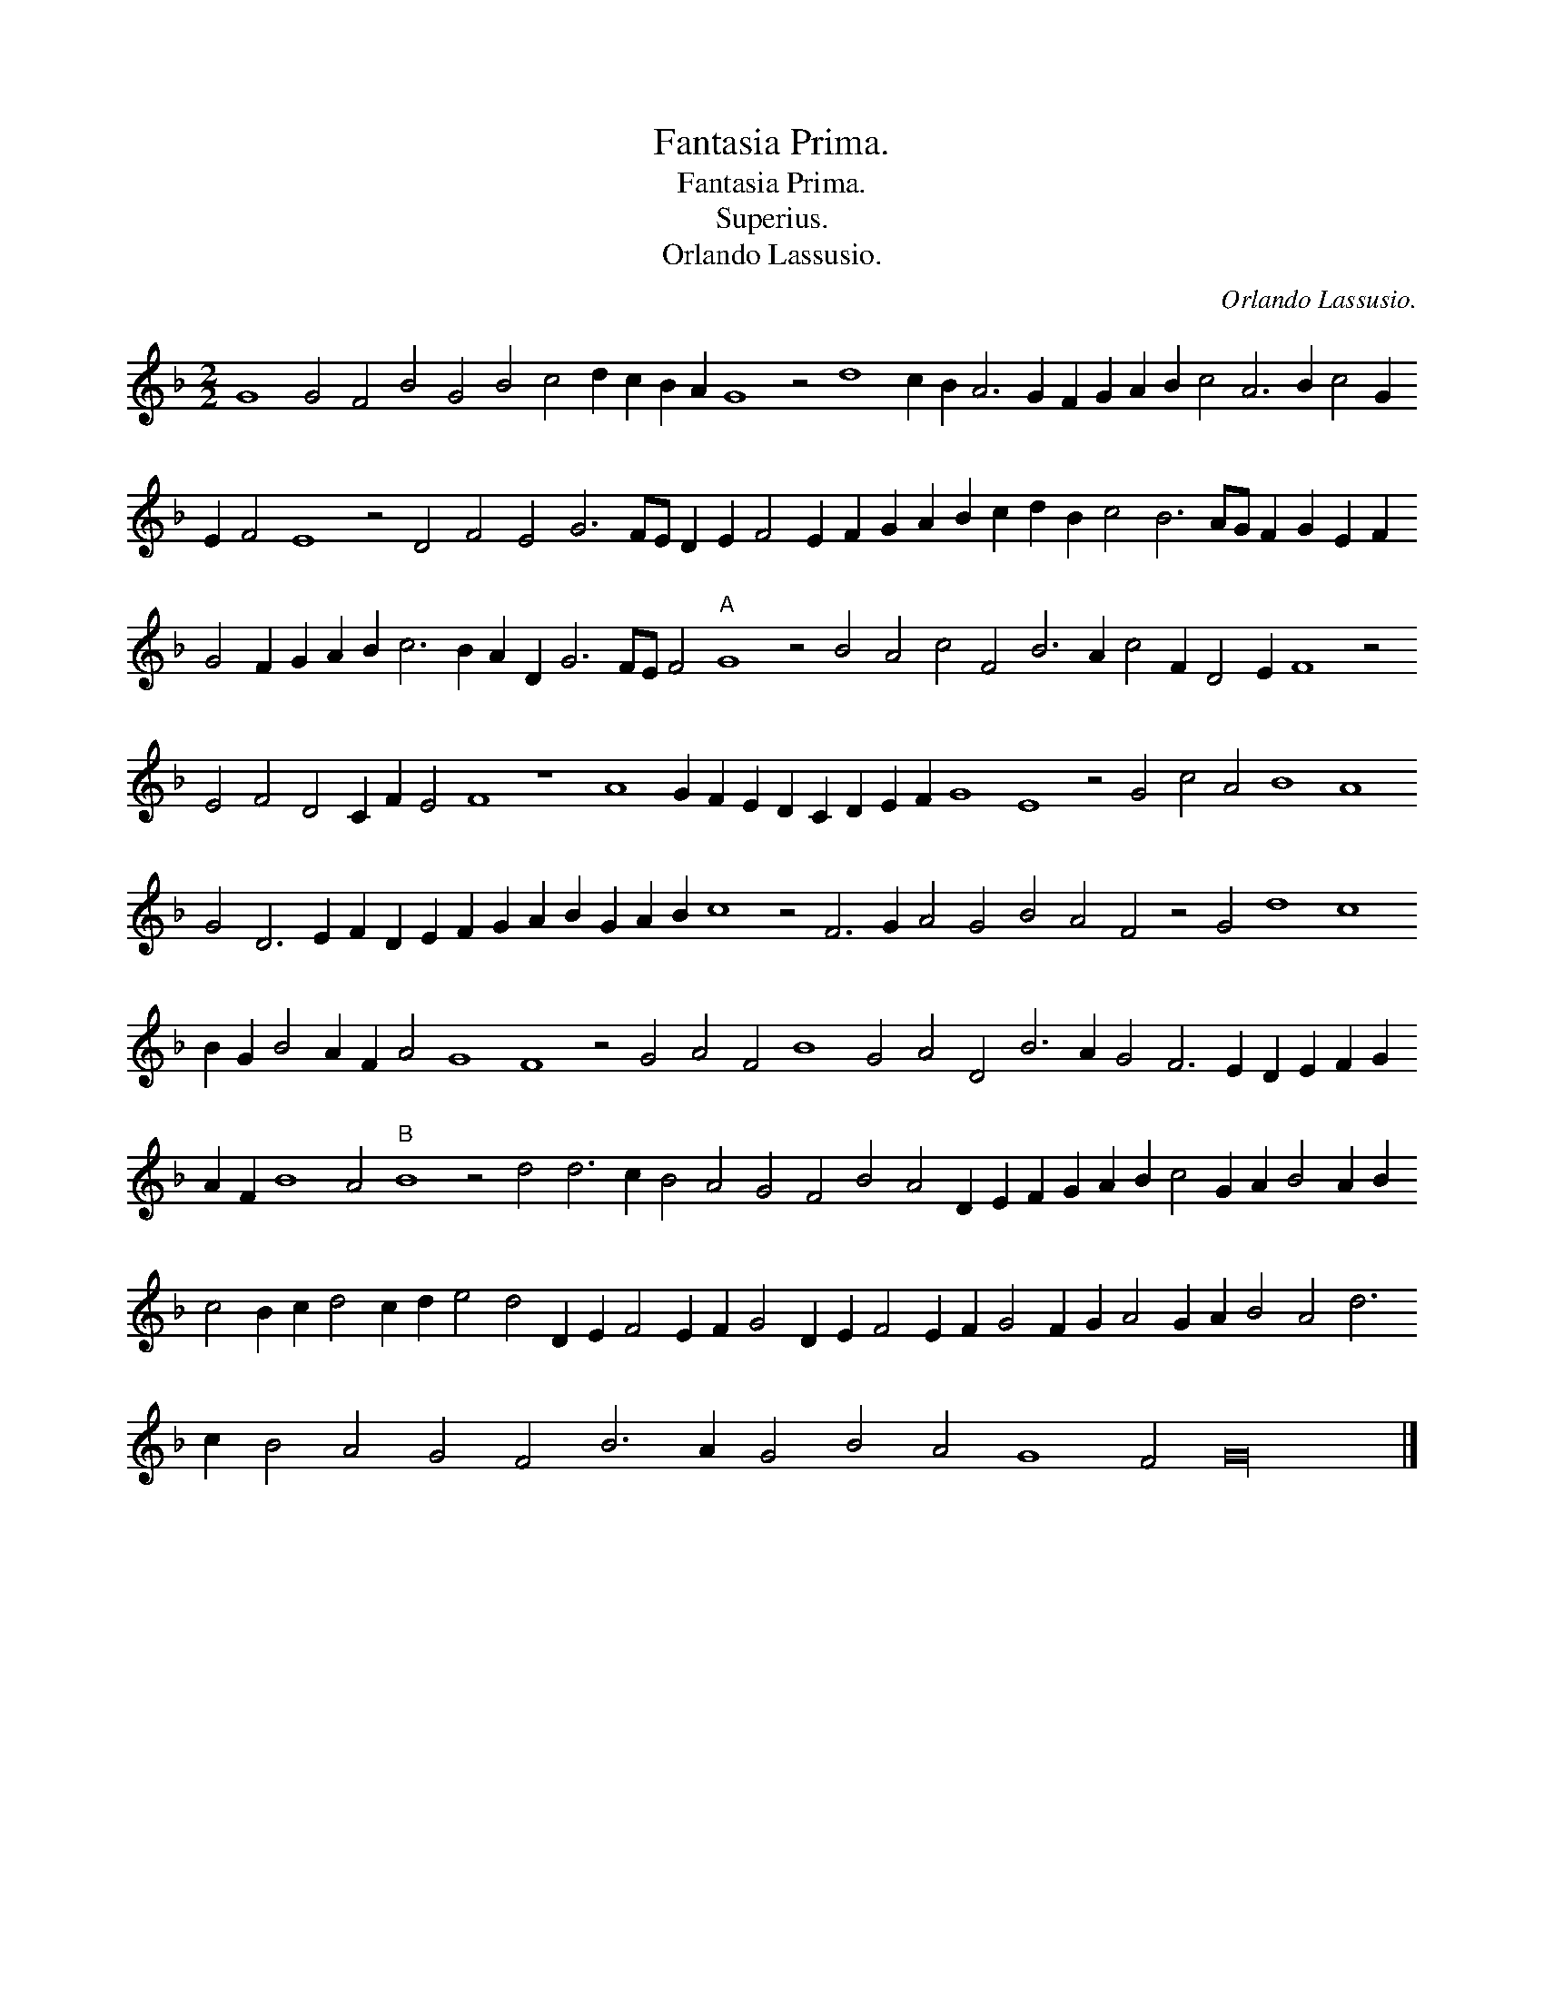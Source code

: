 X:1
T:Fantasia Prima.
T:Fantasia Prima.
T:Superius.
T:Orlando Lassusio.
C:Orlando Lassusio.
L:1/8
M:2/2
K:F
V:1 treble 
V:1
 G8 G4 F4 B4 G4 B4 c4 d2 c2 B2 A2 G8 z4 d8 c2 B2 A6 G2 F2 G2 A2 B2 c4 A6 B2 c4 G2 E2 F4 E8 z4 D4 F4 E4 G6 FE D2 E2 F4 E2 F2 G2 A2 B2 c2 d2 B2 c4 B6 AG F2 G2 E2 F2 G4 F2 G2 A2 B2 c6 B2 A2 D2 G6 FE F4"A" G8 z4 B4 A4 c4 F4 B6 A2 c4 F2 D4 E2 F8 z4 E4 F4 D4 C2 F2 E4 F8 z8 A8 G2 F2 E2 D2 C2 D2 E2 F2 G8 E8 z4 G4 c4 A4 B8 A8 G4 D6 E2 F2 D2 E2 F2 G2 A2 B2 G2 A2 B2 c8 z4 F6 G2 A4 G4 B4 A4 F4 z4 G4 d8 c8 B2 G2 B4 A2 F2 A4 G8 F8 z4 G4 A4 F4 B8 G4 A4 D4 B6 A2 G4 F6 E2 D2 E2 F2 G2 A2 F2 B8 A4"B" B8 z4 d4 d6 c2 B4 A4 G4 F4 B4 A4 D2 E2 F2 G2 A2 B2 c4 G2 A2 B4 A2 B2 c4 B2 c2 d4 c2 d2 e4 d4 D2 E2 F4 E2 F2 G4 D2 E2 F4 E2 F2 G4 F2 G2 A4 G2 A2 B4 A4 d6 c2 B4 A4 G4 F4 B6 A2 G4 B4 A4 G8 F4 G32 |] %1

